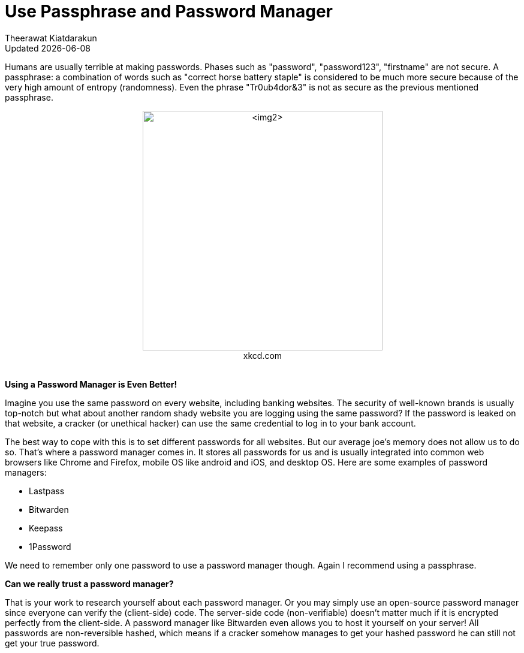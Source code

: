 = Use Passphrase and Password Manager
:author: Theerawat Kiatdarakun
// :docinfo: shared-head
// :docinfodir: ../../../../asciidoctor/
:nofooter:
:revdate: Updated {docdate}
:stylesheet: asciidoctor.css
:!toc:

Humans are usually terrible at making passwords. Phases such as "password", "password123", "firstname" are not secure. A passphrase: a combination of words such as "correct horse battery staple" is considered to be much more secure because of the very high amount of entropy (randomness). Even the phrase "Tr0ub4dor&3" is not as secure as the previous mentioned passphrase.

[pass,subs="attributes"]
<figure style="text-align: center;">
	<img style="width: max(40vw, 400px);" src="https://imgs.xkcd.com/comics/password_strength.png" alt="&lt;img2&gt;">
	<figcaption>xkcd.com</figcaption>
	<br/>
</figure>

**Using a Password Manager is Even Better!**

Imagine you use the same password on every website, including banking websites. The security of well-known brands is usually top-notch but what about another random shady website you are logging using the same password? If the password is leaked on that website, a cracker (or unethical hacker) can use the same credential to log in to your bank account.

The best way to cope with this is to set different passwords for all websites. But our average joe's memory does not allow us to do so. That's where a password manager comes in. It stores all passwords for us and is usually integrated into common web browsers like Chrome and Firefox, mobile OS like android and iOS, and desktop OS. Here are some examples of password managers:

- Lastpass
- Bitwarden
- Keepass
- 1Password

We need to remember only one password to use a password manager though. Again I recommend using a passphrase.

**Can we really trust a password manager?**

That is your work to research yourself about each password manager. Or you may simply use an open-source password manager since everyone can verify the (client-side) code. The server-side code (non-verifiable) doesn't matter much if it is encrypted perfectly from the client-side. A password manager like Bitwarden even allows you to host it yourself on your server! All passwords are non-reversible hashed, which means if a cracker somehow manages to get your hashed password he can still not get your true password.
